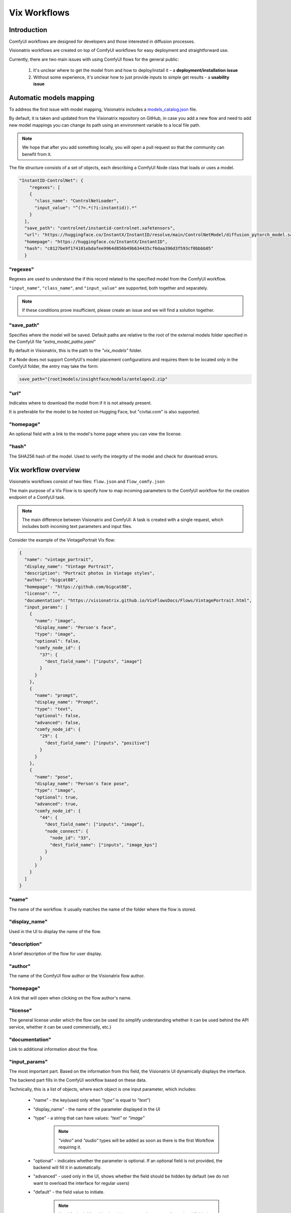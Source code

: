 Vix Workflows
=============

Introduction
""""""""""""

ComfyUI workflows are designed for developers and those interested in diffusion processes.

Visionatrix workflows are created on top of ComfyUI workflows for easy deployment and straightforward use.

Currently, there are two main issues with using ComfyUI flows for the general public:

    1. It's unclear where to get the model from and how to deploy/install it – a **deployment/installation issue**
    2. Without some experience, it's unclear how to just provide inputs to simple get results - a **usability issue**

Automatic models mapping
""""""""""""""""""""""""

To address the first issue with model mapping, Visionatrix includes a `models_catalog.json <https://github.com/Visionatrix/VixFlows/blob/main/flows/models_catalog.json>`_ file.

By default, it is taken and updated from the Visionatrix repository on GitHub, in case you add a new flow and need to add new model mappings you can change its path using an environment variable to a local file path.

.. note::

    We hope that after you add something locally, you will open a pull request so that the community can benefit from it.

The file structure consists of a set of objects, each describing a ComfyUI Node class that loads or uses a model.

.. code-block:: python

    "InstantID-ControlNet": {
        "regexes": [
        {
          "class_name": "ControlNetLoader",
          "input_value": "^(?=.*(?i:instantid)).*"
        }
      ],
      "save_path": "controlnet/instantid-controlnet.safetensors",
      "url": "https://huggingface.co/InstantX/InstantID/resolve/main/ControlNetModel/diffusion_pytorch_model.safetensors",
      "homepage": "https://huggingface.co/InstantX/InstantID",
      "hash": "c8127be9f174101ebdafee9964d856b49b634435cf6daa396d3f593cf0bbbb05"
      }

"regexes"
'''''''''

Regexes are used to understand the if this record related to the specified model from the ComfyUI workflow.

``"input_name"``, ``"class_name"``, and ``"input_value"`` are supported, both together and separately.

.. note::

    If these conditions prove insufficient, please create an issue and we will find a solution together.

"save_path"
'''''''''''

Specifies where the model will be saved.
Default paths are relative to the root of the external models folder specified in the ComfyUI file `"extra_model_paths.yaml"`

By default in Visionatrix, this is the path to the `"vix_models"` folder.

If a Node does not support ComfyUI's model placement configurations and requires them to be located only in the ComfyUI folder, the entry may take the form:

.. code-block::

    save_path="{root}models/insightface/models/antelopev2.zip"

"url"
'''''

Indicates where to download the model from if it is not already present.

It is preferable for the model to be hosted on Hugging Face, but "civitai.com" is also supported.

"homepage"
''''''''''

An optional field with a link to the model's home page where you can view the license.

"hash"
''''''

The SHA256 hash of the model. Used to verify the integrity of the model and check for download errors.

Vix workflow overview
"""""""""""""""""""""

Visionatrix workflows consist of two files: ``flow.json`` and ``flow_comfy.json``

The main purpose of a Vix Flow is to specify how to map incoming parameters to the ComfyUI workflow for the creation endpoint of a ComfyUI task.

.. note::

    The main difference between Visionatrix and ComfyUI: A task is created with a single request, which includes both incoming text parameters and input files.

Consider the example of the VintagePortrait Vix flow:

.. code-block:: json

    {
      "name": "vintage_portrait",
      "display_name": "Vintage Portrait",
      "description": "Portrait photos in Vintage styles",
      "author": "bigcat88",
      "homepage": "https://github.com/bigcat88",
      "license": "",
      "documentation": "https://visionatrix.github.io/VixFlowsDocs/Flows/VintagePortrait.html",
      "input_params": [
        {
          "name": "image",
          "display_name": "Person's face",
          "type": "image",
          "optional": false,
          "comfy_node_id": {
            "37": {
              "dest_field_name": ["inputs", "image"]
            }
          }
        },
        {
          "name": "prompt",
          "display_name": "Prompt",
          "type": "text",
          "optional": false,
          "advanced": false,
          "comfy_node_id": {
            "29": {
              "dest_field_name": ["inputs", "positive"]
            }
          }
        },
        {
          "name": "pose",
          "display_name": "Person's face pose",
          "type": "image",
          "optional": true,
          "advanced": true,
          "comfy_node_id": {
            "44": {
              "dest_field_name": ["inputs", "image"],
              "node_connect": {
                "node_id": "33",
                "dest_field_name": ["inputs", "image_kps"]
              }
            }
          }
        }
      ]
    }

"name"
''''''

The name of the workflow. It usually matches the name of the folder where the flow is stored.

"display_name"
''''''''''''''

Used in the UI to display the name of the flow.

"description"
'''''''''''''

A brief description of the flow for user display.

"author"
''''''''

The name of the ComfyUI flow author or the Visionatrix flow author.

"homepage"
''''''''''

A link that will open when clicking on the flow author's name.

"license"
'''''''''

The general license under which the flow can be used (to simplify understanding whether it can be used behind the API service, whether it can be used commercially, etc.)

"documentation"
'''''''''''''''

Link to additional information about the flow.

"input_params"
''''''''''''''

The most important part. Based on the information from this field, the Visionatrix UI dynamically displays the interface.

The backend part fills in the ComfyUI workflow based on these data.

Technically, this is a list of objects, where each object is one input parameter, which includes:

 * "name" - the key(used only when `"type"` is equal to `"text"`)
 * "display_name" - the name of the parameter displayed in the UI
 * "type" - a string that can have values: `"text"` or `"image"`

    .. note::
        `"video"` and `"audio"` types will be added as soon as there is the first Workflow requiring it.

 * "optional" - indicates whether the parameter is optional. If an optional field is not provided, the backend will fill it in automatically.
 * "advanced" - used only in the UI, shows whether the field should be hidden by default (we do not want to overload the interface for regular users)
 * "default" - the field value to initiate.

    .. note::
        Used for both UI and backend, but not mandatory even for optional fields (as in the ComfyUI flow, the Node value is still set)

 * "comfy_node_id" - a field only for the backend, which defines what to do with this value (where to use it in the ComfyUI Flow)


Create task based on Flow
"""""""""""""""""""""""""


.. code-block:: python

    @APP.post("/task")
    async def task_run(
        request: Request,
        name: str = Form(description="Name of the flow from which the task should be created"),
        count: int = Form(1, description="Number of tasks to be created"),
        input_params: str = Form(None, description="List of input parameters as an encoded json string"),
        files: list[UploadFile | str] = Form(None, description="List of input files for flow"),  # noqa
    ) -> TaskRunResults:
        """
        Endpoint to initiate the creation and execution of tasks within the Vix workflow environment,
        handling both file inputs and task-related parameters.
        """
        pass


.. warning::

    It's important to note that text parameters and files are passed in different parameters:

        * input_params - input parameters with "type" == "text"
        * files - list of input files (files should be in the order they are defined in the Vix Flow)

When this endpoint is called, a task will be created and queued for execution.

*To be continued...*
